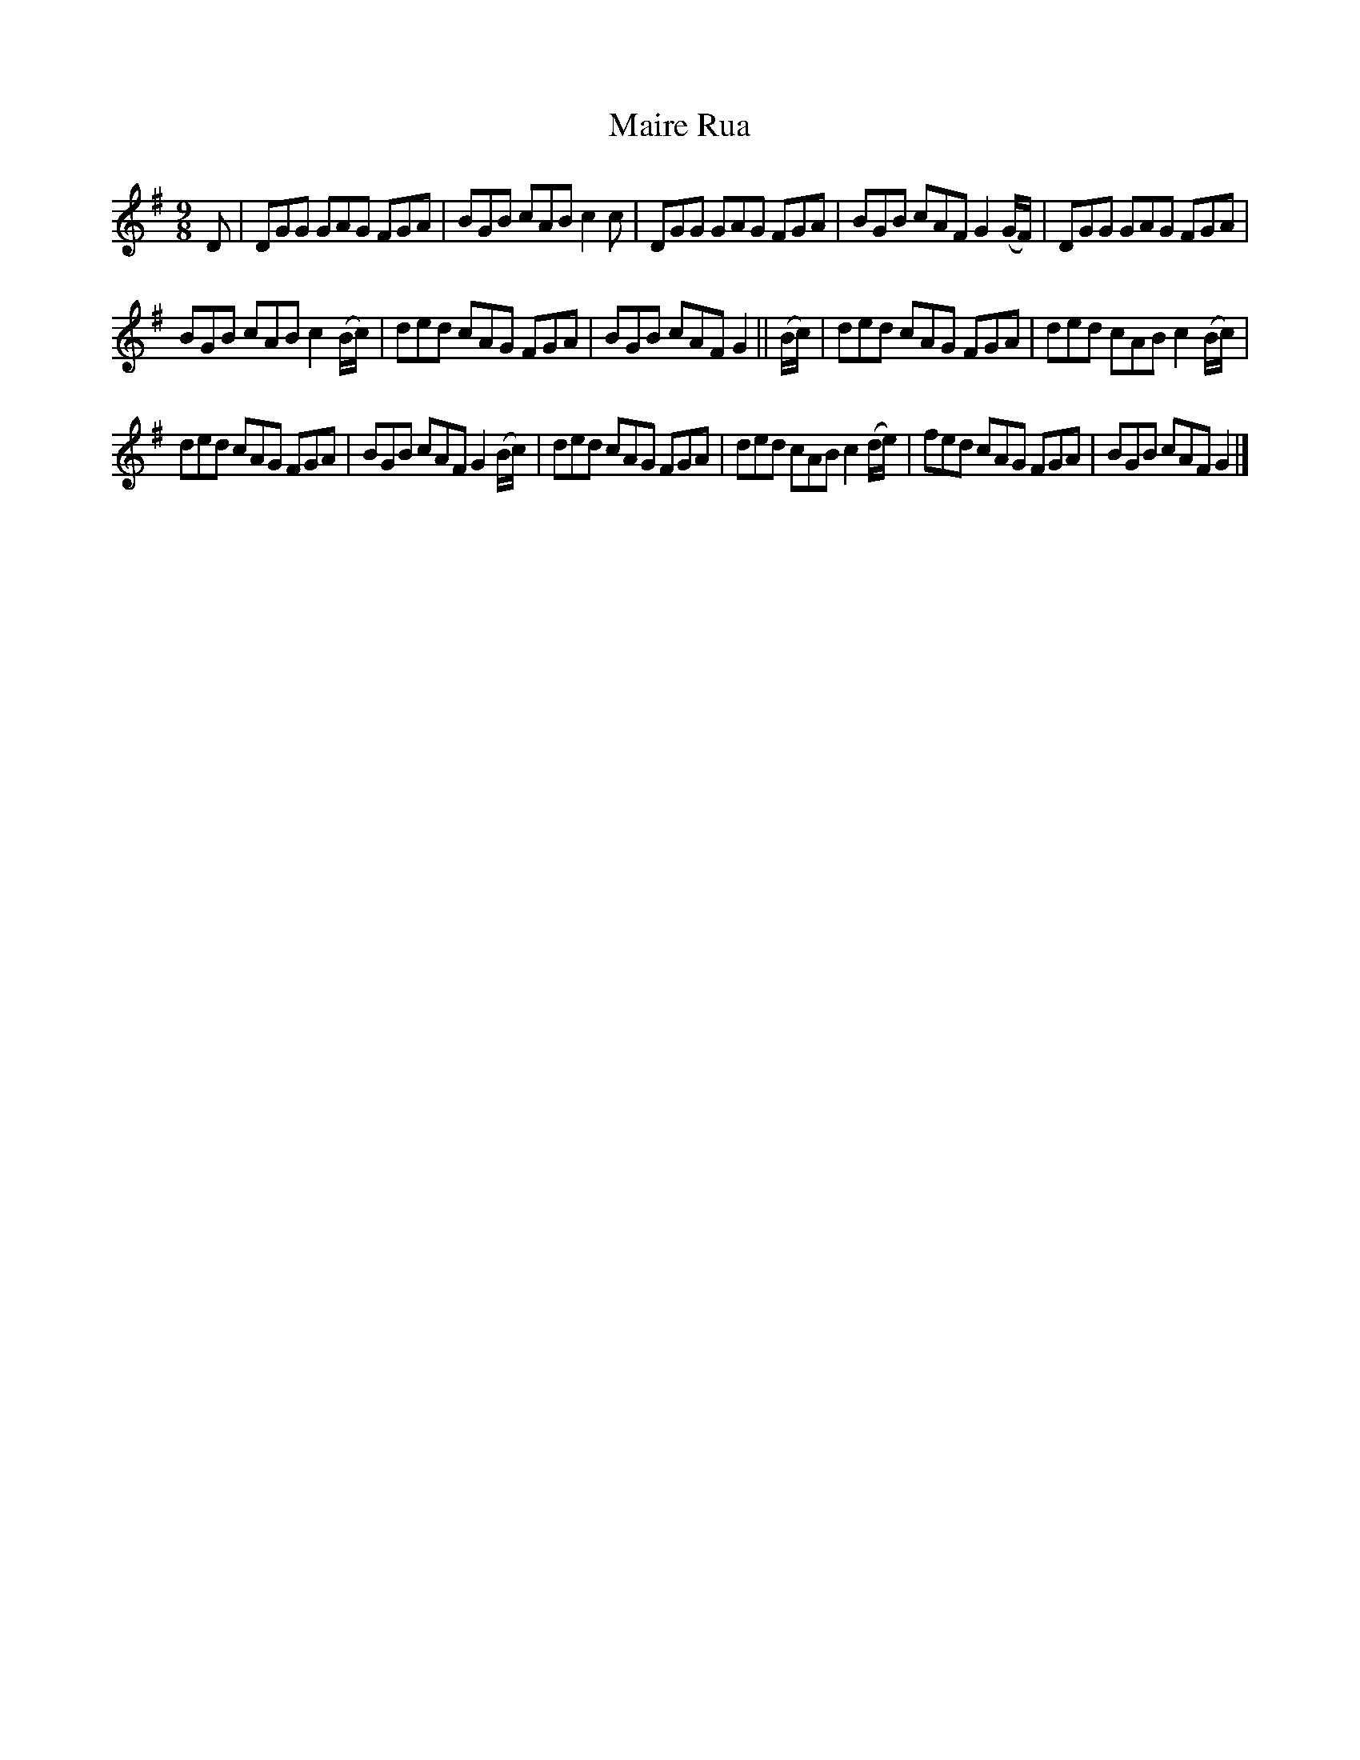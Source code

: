 X: 5
T: Maire Rua
Z: John Kacur
S: https://thesession.org/tunes/993#setting29149
R: slip jig
M: 9/8
L: 1/8
K: Gmaj
S: O'Neil's Music of Ireland, no.1169
D|DGG GAG FGA|BGB cAB c2c|DGG GAG FGA|BGB cAF G2 (G/F/)|DGG GAG FGA|
BGB cAB c2 (B/c/)|ded cAG FGA|BGB cAF G2||(B/c/)|ded cAG FGA|ded cAB c2 (B/c/)|
ded cAG FGA|BGB cAF G2 (B/c/)|ded cAG FGA|ded cAB c2 (d/e/)|fed cAG FGA|BGB cAF G2|]
